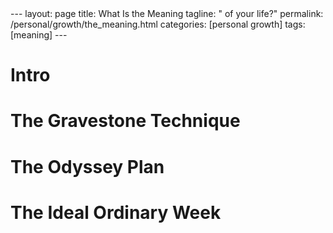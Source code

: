 #+BEGIN_EXPORT html
---
layout: page
title: What Is the Meaning
tagline: " of your life?"
permalink: /personal/growth/the_meaning.html
categories: [personal growth]
tags: [meaning]
---
#+END_EXPORT

#+STARTUP: showall indent
#+OPTIONS: tags:nil num:nil \n:nil @:t ::t |:t ^:{} _:{} *:t
#+TOC: headlines 2
#+PROPERTY:header-args :results output :exports both :eval no-export
#+CATEGORY: PersDevArticle
#+TODO: RAW INIT TODO ACTIVE | MAYBE DONE CLOSED

* Intro
* The Gravestone Technique
* The Odyssey Plan
* The Ideal Ordinary Week

* Notes                                                      :noexport:notes:
